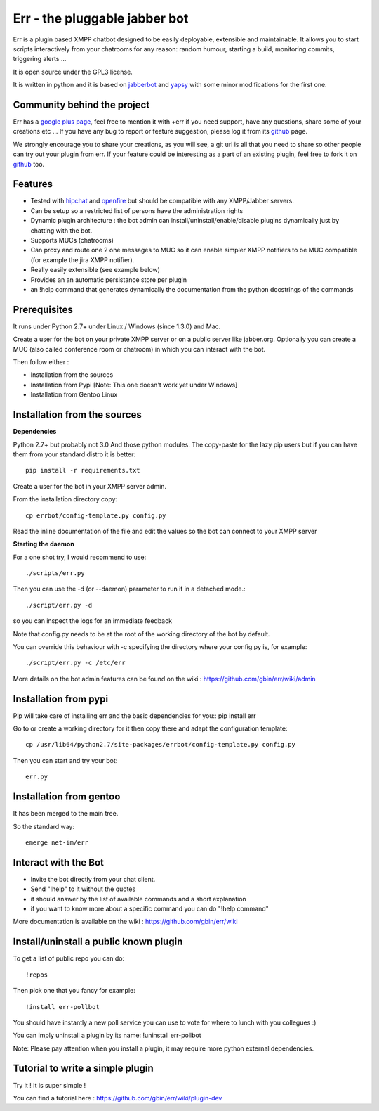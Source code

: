Err - the pluggable jabber bot
==============================

Err is a plugin based XMPP chatbot designed to be easily deployable, extensible and maintainable.
It allows you to start scripts interactively from your chatrooms for any reason: random humour, starting a build, monitoring commits, triggering alerts ...

It is open source under the GPL3 license.

It is written in python and it is based on jabberbot_ and yapsy_ with some minor modifications for the first one.

Community behind the project
----------------------------
Err has a `google plus page`_, feel free to mention it with +err if you need support, have any questions, share some of your creations etc ...
If you have any bug to report or feature suggestion, please log it from its github_ page.

We strongly encourage you to share your creations, as you will see, a git url is all that you need to share so other people can try out your plugin from err.
If your feature could be interesting as a part of an existing plugin, feel free to fork it on github_ too.

Features
--------

- Tested with hipchat_ and openfire_ but should be compatible with any XMPP/Jabber servers.
- Can be setup so a restricted list of persons have the administration rights
- Dynamic plugin architecture : the bot admin can install/uninstall/enable/disable plugins dynamically just by chatting with the bot.
- Supports MUCs (chatrooms)
- Can proxy and route one 2 one messages to MUC so it can enable simpler XMPP notifiers to be MUC compatible (for example the jira XMPP notifier).
- Really easily extensible (see example below)
- Provides an an automatic persistance store per plugin
- an !help command that generates dynamically the documentation from the python docstrings of the commands

.. _hipchat: http://www.hipchat.org/
.. _openfire: http://www.igniterealtime.org/projects/openfire/
.. _jabberbot: http://thp.io/2007/python-jabberbot/
.. _yapsy: http://yapsy.sourceforge.net/
.. _`google plus page`: https://plus.google.com/101905029512356212669/
.. _github: http://github.com/gbin/err/

Prerequisites
-------------
It runs under Python 2.7+ under Linux / Windows (since 1.3.0) and Mac.

Create a user for the bot on your private XMPP server or on a public server like jabber.org.
Optionally you can create a MUC (also called conference room or chatroom) in which you can interact with the bot. 

Then follow either :

- Installation from the sources 
- Installation from Pypi          [Note: This one doesn't work yet under Windows]
- Installation from Gentoo Linux

Installation from the sources
-----------------------------

**Dependencies**

Python 2.7+ but probably not 3.0
And those python modules. The copy-paste for the lazy pip users but if you can have them from your standard distro it is better::

    pip install -r requirements.txt

Create a user for the bot in your XMPP server admin.

From the installation directory copy::

    cp errbot/config-template.py config.py

Read the inline documentation of the file and edit the values so the bot can connect to your XMPP server

**Starting the daemon**

For a one shot try, I would recommend to use::

    ./scripts/err.py

Then you can use the -d (or --daemon) parameter to run it in a detached mode.::

    ./script/err.py -d

so you can inspect the logs for an immediate feedback

Note that config.py needs to be at the root of the working directory of the bot by default.

You can override this behaviour with -c specifying the directory where your config.py is, for example::

    ./script/err.py -c /etc/err

More details on the bot admin features can be found on the wiki : https://github.com/gbin/err/wiki/admin

Installation from pypi
----------------------

Pip will take care of installing err and the basic dependencies for you::
pip install err

Go to or create a working directory for it then copy there and adapt the configuration template::

    cp /usr/lib64/python2.7/site-packages/errbot/config-template.py config.py

Then you can start and try your bot::

    err.py

Installation from gentoo
------------------------
It has been merged to the main tree.

So the standard way: ::

    emerge net-im/err

Interact with the Bot
---------------------

- Invite the bot directly from your chat client.
- Send "!help" to it without the quotes
- it should answer by the list of available commands and a short explanation
- if you want to know more about a specific command you can do "!help command"

More documentation is available on the wiki : https://github.com/gbin/err/wiki

Install/uninstall a public known plugin
---------------------------------------

To get a list of public repo you can do::

    !repos

Then pick one that you fancy for example::

    !install err-pollbot

You should have instantly a new poll service you can use to vote for where to lunch with you collegues :)

You can imply uninstall a plugin by its name:
!uninstall err-pollbot

Note: Please pay attention when you install a plugin, it may require more python external dependencies.

Tutorial to write a simple plugin
---------------------------------

Try it ! It is super simple !

You can find a tutorial here : https://github.com/gbin/err/wiki/plugin-dev

